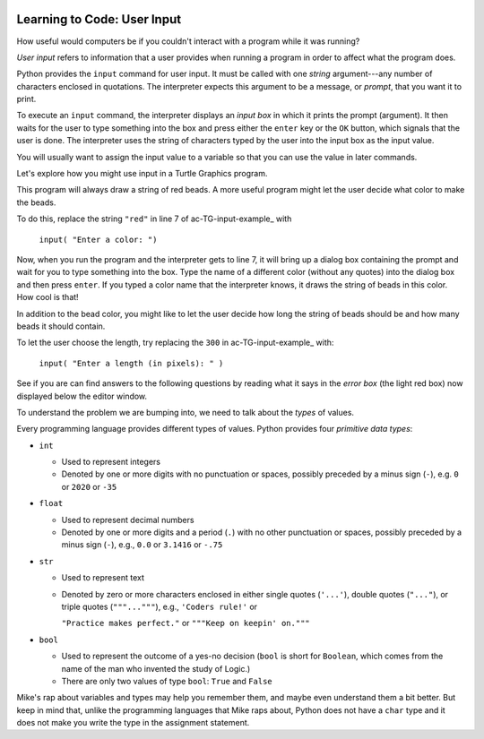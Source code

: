 .. image:: ../img/Technovation-yellow-gradient-background.png
    :width: 500
    :align: center
    :alt: Technovation logo


Learning to Code: User Input
:::::::::::::::::::::::::::::::::::::::::::

How useful would computers be if you couldn't interact
with a program while it was running? 

*User input* refers to information that a user provides when
running a program in order to affect what the program does.

.. shortanswer:: sa-input-example

    For example, a computer game may ask you to input the number of 
    players and a name for each.
    What do you think the game might use this information for?
    

Python provides the ``input`` command for user input.
It must be called with one *string* argument---any number of characters enclosed in quotations.
The interpreter expects this argument to be a message, or *prompt*, 
that you want it to print.

To execute an ``input`` command, the interpreter displays an
*input box* in which it prints the prompt (argument). 
It then waits for the user to type something into the box and press either
the ``enter`` key or the ``OK`` button, which signals that the user is done. 
The interpreter uses the string of characters typed by the user into the input box
as the input value.

You will usually want to assign the input value to a variable so that
you can use the value in later commands.

.. activecode:: ac-input
    :language: python
    :nocodelens:
    
    The program below shows the typical way to get and 
    use input. 
    Run it three or more times; 
    each time, type a different name, phrase, or whatever
    you would like into the input box.
    Then press either the ``enter`` key or the ``OK`` button.
    
    (Be sure to scroll your window so you can see the *output box* that the
    interpreter creates when it executes the ``print`` command.)
    ~~~~
    name = input("Enter a player name: ")
    print("Hello", name + "!")
    
.. reveal:: rv-print-concat
    :showtitle: Show explanation of ``print`` and ``+``
    :hidetitle: Hide explanation of ``print`` and ``+``
    
    ``print(exp1, exp2, ..., expN)``
    
        Prints the expressions ``exp1`` through ``expN``, each separated 
        from the next by a space, in
        an output box.
        
    ``str1 + str2``
    
        If ``str1`` and ``str2`` are strings: creates the string containing all
        the characters of ``str1`` immediately followed by all the characters
        of ``str2``. 
        

Let's explore how you might use input in a Turtle Graphics program.

.. activecode:: ac-TG-input-example 
    :language: python
    :nocodelens:
    
    Read the program below and predict what it will draw.
    Then run it to verify that you understand how the program works.
    If you are uncertain, chat with a mentor about it. 
    You should understand the program before proceeding any further.
    ~~~~
    # draw a string of beads
    import turtle
    turtle.speed(10)

    s_length = 300               # length of the string
    b_number = 20                # number of beads
    b_color = "red"              # color of beads

    b_diameter = s_length/b_number
    b_radius = b_diameter/2

    turtle.up()
    turtle.goto( -(s_length/2), 0 )
    turtle.color( b_color )
    turtle.down()

    for i in range( b_number ):
        turtle.begin_fill()
        turtle.circle(b_radius)
        turtle.end_fill()
        turtle.up()
        turtle.forward(b_diameter)
        turtle.down()

    turtle.hideturtle()

This program will always draw a string of red beads.
A more useful program might let the user decide what color to make the beads.

To do this, replace the string ``"red"`` in line 7 of ac-TG-input-example_ with  

    ``input( "Enter a color: ")``

Now, when you run the program and the interpreter gets to line 7, it will
bring up a dialog box containing the prompt and wait for you to type
something into the box.
Type the name of a different color (without any quotes) 
into the dialog box and then press ``enter``.
If you typed a color name that the interpreter knows, 
it draws the string of beads in this color.
How cool is that!

In addition to the bead color, you might like to let the user 
decide how long the string of beads should be and how
many beads it should contain.

To let the user choose the length, try replacing the ``300`` 
in ac-TG-input-example_ with:

    ``input( "Enter a length (in pixels): " )``

.. shortanswer:: sa-type-error

    What happens when you run the program in ac-TG-input-example_ 
    after making the suggested replacement?
    
See if you are can find answers to the following questions by reading what
it says in the *error box* (the light red box) now displayed below the editor window.

.. mchoice:: mc-err-line
    :random:
    
    At what line did the interpreter find an error?
    
    - the line containing ``s_length = input( "Enter a length (in pixels): " )``
    
      - No, this command assigned the string of characters that you typed into the 
        input box to ``s_length``. Look at the contents of the line number mentioned 
        in the error box.
    
    - the line containing ``b_color = input( "Enter a color: ")``
    
      - No, this command assigned the string of characters that you typed into the input 
        box to ``b_color``. Look at the contents of the line number mentioned in the error box.        
    
    - the line containing ``b_diameter = s_length/b_number``
    
      + Yes! The interpreter was not able to calculate ``s_length/b_number`` because 
        ``s_length`` holds a string value --- that is, a sequence of characters ---
        and division is not defined for strings.
    
    - the line containing ``b_radius = b_diameter/2``
    
      - No, the interpreter stopped executing the program when the error occurred. 
        So it never even executed this line
          
.. mchoice:: mc-err-type
    :random:
    
    What is the *name* of the error that occurred?
    
    - TypeError
    
      + Yes! Many different kinds of errors can occur. The name indicates what 
        kind of error happened. The interpreter shows the kind of error at the
        very start of the error message.
    
    - NameError
    
      - No. Many different kinds of errors can occur. The name indicates what 
        kind of error happened. The interpreter shows the kind of error at the
        very start of the error message.
    
    - DivisionError
    
      - No. Many different kinds of errors can occur. The name indicates what 
        kind of error happened. The interpreter shows the kind of error at the
        very start of the error message.
    
    - Gross Error
    
      - No. Many different kinds of errors can occur. The name indicates what 
        kind of error happened. The interpreter shows the kind of error at the
        very start of the error message.

    
To understand the problem we are bumping into, we need to talk about the *types*
of values.

Every programming language provides different types of values.
Python provides four *primitive data types*:

* ``int``

  - Used to represent integers
    
  - Denoted by one or more digits with no punctuation or spaces, possibly
    preceded by a minus sign (``-``), e.g. ``0`` or ``2020`` or ``-35``

* ``float``

  - Used to represent decimal numbers
    
  - Denoted by one or more digits and a period (``.``) with no other punctuation
    or spaces, possibly
    preceded by a minus sign (``-``), e.g., ``0.0`` or ``3.1416`` or ``-.75``

* ``str``

  - Used to represent text
    
  - Denoted by zero or more characters enclosed in either single quotes (``'...'``),
    double quotes (``"..."``), or triple quotes (``"""..."""``), e.g.,
    ``'Coders rule!'`` or 
    
    ``"Practice makes perfect."`` or ``"""Keep on keepin' on."""``

* ``bool``

  - Used to represent the outcome of a yes-no decision (``bool`` is short for 
    ``Boolean``, which comes from the name of the man who invented the study of Logic.)
    
  - There are only two values of type ``bool``: ``True`` and ``False``

Mike's rap about variables and types may help you remember them, and maybe even 
understand them a bit better.
But keep in mind that,
unlike the programming languages that Mike raps about, Python does not
have a ``char`` type and it does not make you write the type in the assignment
statement.

.. raw:: html

    <div align="middle">
        <iframe width="560" height="315" src="https://www.youtube.com/embed/m7szVmMta-o" frameborder="0" allow="accelerometer; autoplay; clipboard-write; encrypted-media; gyroscope; picture-in-picture" allowfullscreen></iframe>
    </div>

 .. reveal:: rv-types-explanation
    :showtitle: Show why programming languages define types
    :hidetitle: Hide why programming languages define types
    
    Under construction.
    
    .. Reminder that we said a variable is like a container for a value -- more accurately,
       it's the address in computer memory of the first bit representing the value is stored.
       The conventions for representing different types of data are different -- integers
       can be represented exactly using binary notation. But floats cannot. They can only
       be approximated. Computers essentially use scientific notation to represent floats.
       A float is represented by two integers--one for the mantissa and the other for the
       exponent. The number of bits used for each is fixed. String could be any number of
       characters, so can be of arbitrary length and each character is represented by their
       binary ascii code. So just knowing the address where the value of a var starts isn't
       enough to know how many bits make up the value or what the value is.
       
    .. Maybe do a concrete example of the rep for a short string in memory assuming a very
       small word-size and what that same seq of bits would produce if interpreted as an
       int and/or as a float? Or for bool -- anything but all 0's is true.
       
       
       
       
       
    
    





